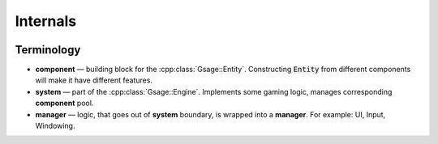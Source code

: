 Internals
===========

.. image:: ../../images/gsage_overview.png

Terminology
^^^^^^^^^^^

* **component** — building block for the :cpp:class:`Gsage::Entity`. Constructing :code:`Entity` from different components will make it have different features.
* **system** — part of the :cpp:class:`Gsage::Engine`. Implements some gaming logic, manages corresponding **component** pool.
* **manager** — logic, that goes out of **system** boundary, is wrapped into a **manager**. For example: UI, Input, Windowing.
